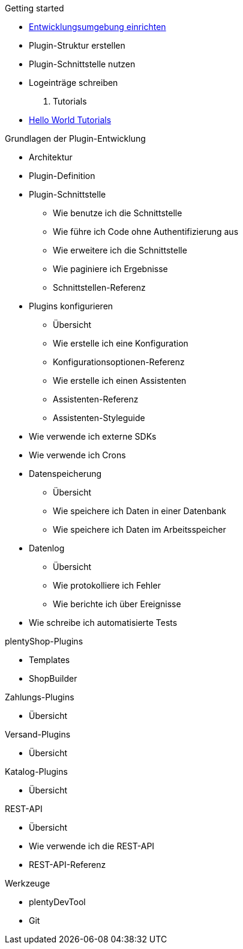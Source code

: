 .Getting started
* xref:setting-up-dev-environment.adoc[Entwicklungsumgebung einrichten]
* Plugin-Struktur erstellen
* Plugin-Schnittstelle nutzen 
* Logeinträge schreiben

. Tutorials
* xref:tutorials.adoc[Hello World Tutorials]

.Grundlagen der Plugin-Entwicklung
* Architektur
* Plugin-Definition
* Plugin-Schnittstelle
** Wie benutze ich die Schnittstelle
** Wie führe ich Code ohne Authentifizierung aus
** Wie erweitere ich die Schnittstelle
** Wie paginiere ich Ergebnisse
** Schnittstellen-Referenz
* Plugins konfigurieren
** Übersicht
** Wie erstelle ich eine Konfiguration
** Konfigurationsoptionen-Referenz
** Wie erstelle ich einen Assistenten
** Assistenten-Referenz
** Assistenten-Styleguide
* Wie verwende ich externe SDKs
* Wie verwende ich Crons
* Datenspeicherung
** Übersicht
** Wie speichere ich Daten in einer Datenbank
** Wie speichere ich Daten im Arbeitsspeicher
* Datenlog
** Übersicht
** Wie protokolliere ich Fehler
** Wie berichte ich über Ereignisse
* Wie schreibe ich automatisierte Tests

.plentyShop-Plugins
* Templates
* ShopBuilder

.Zahlungs-Plugins
* Übersicht

.Versand-Plugins
* Übersicht

.Katalog-Plugins
* Übersicht

.REST-API
* Übersicht
* Wie verwende ich die REST-API
* REST-API-Referenz

.Werkzeuge
* plentyDevTool
* Git